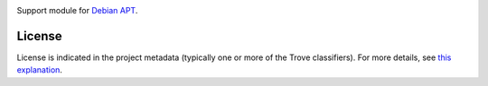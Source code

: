 .. image:: https://img.shields.io/pypi/v/jaraco.apt.svg
   :target: https://pypi.org/project/jaraco.apt

.. image:: https://img.shields.io/pypi/pyversions/jaraco.apt.svg

.. image:: https://img.shields.io/pypi/dm/jaraco.apt.svg

.. image:: https://img.shields.io/travis/jaraco/jaraco.apt/master.svg
   :target: http://travis-ci.org/jaraco/jaraco.apt

Support module for `Debian APT <https://wiki.debian.org/Apt>`_.

License
=======

License is indicated in the project metadata (typically one or more
of the Trove classifiers). For more details, see `this explanation
<https://github.com/jaraco/skeleton/issues/1>`_.
